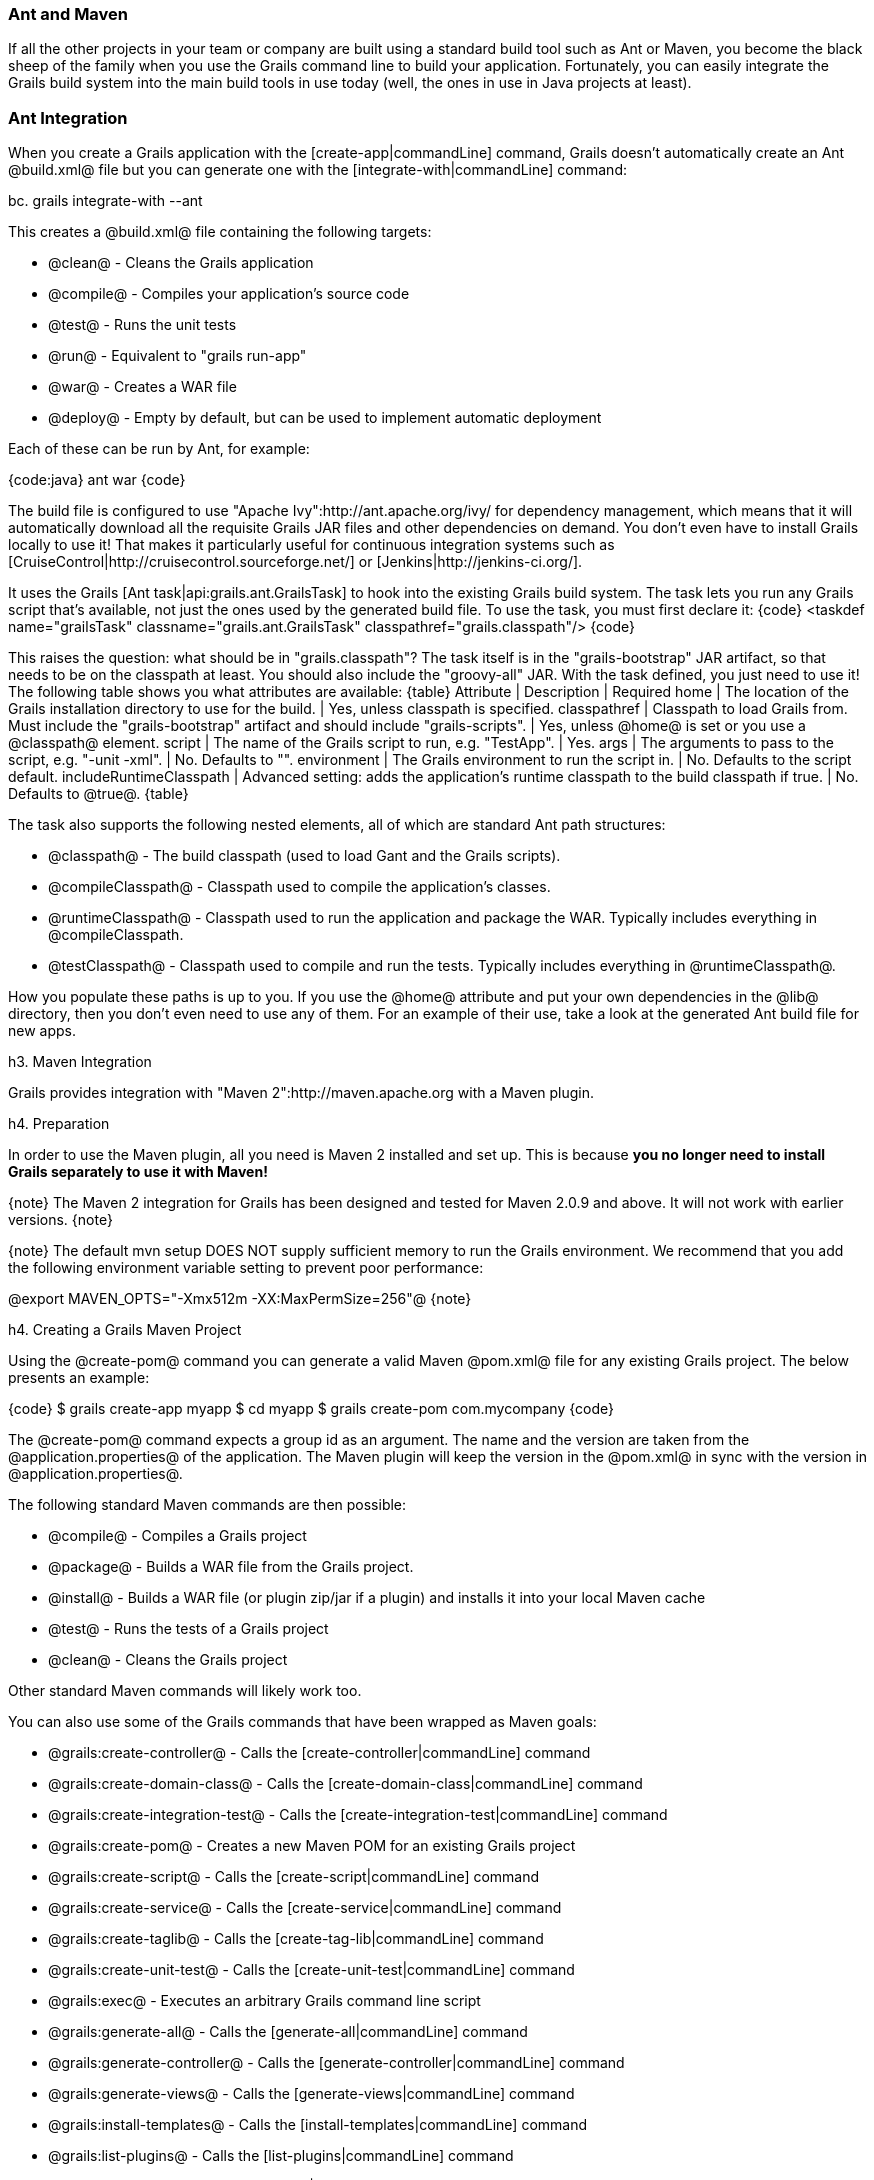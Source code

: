 === Ant and Maven

If all the other projects in your team or company are built using a standard build tool such as Ant or Maven, you become the black sheep of the family when you use the Grails command line to build your application. Fortunately, you can easily integrate the Grails build system into the main build tools in use today (well, the ones in use in Java projects at least).

=== Ant Integration

When you create a Grails application with the [create-app|commandLine] command, Grails doesn't automatically create an Ant @build.xml@ file but you can generate one with the [integrate-with|commandLine] command:

bc.
grails integrate-with --ant

This creates a @build.xml@ file containing the following targets:

* @clean@ - Cleans the Grails application
* @compile@ - Compiles your application's source code
* @test@ - Runs the unit tests
* @run@ - Equivalent to "grails run-app"
* @war@ - Creates a WAR file
* @deploy@ - Empty by default, but can be used to implement automatic deployment

Each of these can be run by Ant, for example:

{code:java}
ant war
{code}

The build file is configured to use "Apache Ivy":http://ant.apache.org/ivy/ for dependency management, which means that it will automatically download all the requisite Grails JAR files and other dependencies on demand. You don't even have to install Grails locally to use it! That makes it particularly useful for continuous integration systems such as [CruiseControl|http://cruisecontrol.sourceforge.net/] or [Jenkins|http://jenkins-ci.org/].

It uses the Grails [Ant task|api:grails.ant.GrailsTask] to hook into the existing Grails build system. The task lets you run any Grails script that's available, not just the ones used by the generated build file. To use the task, you must first declare it:
{code}
<taskdef name="grailsTask"
         classname="grails.ant.GrailsTask"
         classpathref="grails.classpath"/>
{code}

This raises the question: what should be in "grails.classpath"? The task itself is in the "grails-bootstrap" JAR artifact, so that needs to be on the classpath at least. You should also include the "groovy-all" JAR. With the task defined, you just need to use it! The following table shows you what attributes are available:
{table}
 Attribute | Description | Required
 home | The location of the Grails installation directory to use for the build. | Yes, unless classpath is specified.
 classpathref | Classpath to load Grails from. Must include the "grails-bootstrap" artifact and should include "grails-scripts". | Yes, unless @home@ is set or you use a @classpath@ element.
 script | The name of the Grails script to run, e.g. "TestApp". | Yes.
 args | The arguments to pass to the script, e.g. "-unit -xml". | No. Defaults to "".
 environment | The Grails environment to run the script in. | No. Defaults to the script default.
 includeRuntimeClasspath | Advanced setting: adds the application's runtime classpath to the build classpath if true. | No. Defaults to @true@.
{table}

The task also supports the following nested elements, all of which are standard Ant path structures:

* @classpath@ - The build classpath (used to load Gant and the Grails scripts).
* @compileClasspath@ - Classpath used to compile the application's classes.
* @runtimeClasspath@ - Classpath used to run the application and package the WAR. Typically includes everything in @compileClasspath.
* @testClasspath@ - Classpath used to compile and run the tests. Typically includes everything in @runtimeClasspath@.

How you populate these paths is up to you. If you use the @home@ attribute and put your own dependencies in the @lib@ directory, then you don't even need to use any of them. For an example of their use, take a look at the generated Ant build file for new apps.

h3. Maven Integration

Grails provides integration with "Maven 2":http://maven.apache.org with a Maven plugin. 

h4. Preparation

In order to use the Maven plugin, all you need is Maven 2 installed and set up. This is because *you no longer need to install Grails separately to use it with Maven!*

{note}
The Maven 2 integration for Grails has been designed and tested for Maven 2.0.9 and above. It will not work with earlier versions.
{note}

{note}
The default mvn setup DOES NOT supply sufficient memory to run the Grails environment. We recommend that you add the following environment variable setting to prevent poor performance:

@export MAVEN_OPTS="-Xmx512m -XX:MaxPermSize=256"@
{note}

h4. Creating a Grails Maven Project

Using the @create-pom@ command you can generate a valid Maven @pom.xml@ file for any existing Grails project. The below presents an example:

{code}
$ grails create-app myapp
$ cd myapp
$ grails create-pom com.mycompany
{code}

The @create-pom@ command expects a group id as an argument. The name and the version are taken from the @application.properties@ of the application. The Maven plugin will keep the version in the @pom.xml@ in sync with the version in @application.properties@.

The following standard Maven commands are then possible:

* @compile@ - Compiles a Grails project
* @package@ - Builds a WAR file from the Grails project.
* @install@ - Builds a WAR file (or plugin zip/jar if a plugin) and installs it into your local Maven cache
* @test@ - Runs the tests of a Grails project
* @clean@ - Cleans the Grails project

Other standard Maven commands will likely work too.

You can also use some of the Grails commands that have been wrapped as Maven goals:

* @grails:create-controller@ - Calls the [create-controller|commandLine] command
* @grails:create-domain-class@ - Calls the [create-domain-class|commandLine] command
* @grails:create-integration-test@ - Calls the [create-integration-test|commandLine] command
* @grails:create-pom@ - Creates a new Maven POM for an existing Grails project
* @grails:create-script@ - Calls the [create-script|commandLine] command
* @grails:create-service@ - Calls the [create-service|commandLine] command
* @grails:create-taglib@ - Calls the [create-tag-lib|commandLine] command
* @grails:create-unit-test@ - Calls the [create-unit-test|commandLine] command
* @grails:exec@ - Executes an arbitrary Grails command line script
* @grails:generate-all@ - Calls the [generate-all|commandLine] command
* @grails:generate-controller@  - Calls the [generate-controller|commandLine] command
* @grails:generate-views@ - Calls the [generate-views|commandLine] command
* @grails:install-templates@ - Calls the [install-templates|commandLine] command
* @grails:list-plugins@ - Calls the [list-plugins|commandLine] command
* @grails:package@ - Calls the [package|commandLine] command
* @grails:run-app@ - Calls the [run-app|commandLine] command

For a complete, up to date list, run @mvn grails:help@

h4. Creating a Grails Maven Project using the Archetype

You can create a Maven Grails project without having Grails installed, simply run the following command:

{code}
mvn archetype:generate -DarchetypeGroupId=org.grails \\\
    -DarchetypeArtifactId=grails-maven-archetype \\\
    -DarchetypeVersion=2.1.0.RC1 \\\
    -DgroupId=example -DartifactId=my-app
{code}

Choose whichever grails version, group ID and artifact ID you want for your application, but everything else must be as written. This will create a new Maven project with a POM and a couple of other files. What you won't see is anything that looks like a Grails application. So, the next step is to create the project structure that you're used to.
But first, to set target JDK to Java 6, do that now. Open my-app/pom.xml and change

{code}
<plugin>
  <artifactId>maven-compiler-plugin</artifactId>
  <configuration>
    <source>1.5</source>
    <target>1.5</target>
  </configuration>
</plugin>
{code}
to
{code}
<plugin>
  <artifactId>maven-compiler-plugin</artifactId>
  <configuration>
    <source>1.6</source>
    <target>1.6</target>
  </configuration>
</plugin>
{code}

Then you're ready to create the project structure:

{code}
cd my-app
mvn initialize
{code}

h4. Defining Plugin Dependencies

All Grails plugins are published to a standard Maven repository located at [http://repo.grails.org/grails/plugins/]. When using the Maven plugin for Grails you must ensure that this repository is declared in your list of remote repositories:

{code:xml}
<repository>
    <id>grails-plugins</id>
    <name>grails-plugins</name>
    <url>http://repo.grails.org/grails/plugins</url>
</repository>
{code}

With this done you can declare plugin dependencies within your @pom.xml@ file:

{code:xml}
<dependency>
    <groupId>org.grails.plugins</groupId>
    <artifactId>database-migration</artifactId>
    <version>1.1</version>
    <scope>runtime</scope>
    <type>zip</type>
</dependency>
{code}

Note that the @type@ element must be set to @zip@.

h4. Forked Grails Execution

By default the Maven plugin will run Grails commands in-process, meaning that the Grails process occupies the same JVM as the Maven process. This can put strain on the Maven process for particularly large applications.

In this case it is recommended to use forked execution. Forked execution can be configured in the @configuration@ element of the plugin:

{code}
<plugin>
    <groupId>org.grails</groupId>
    <artifactId>grails-maven-plugin</artifactId>
    <version>${grails.version}</version>
    <configuration>
        <!-- Whether for Fork a JVM to run Grails commands -->
        <fork>true</fork>
    </configuration>
    <extensions>true</extensions>
</plugin>
{code}

With this configuration in place a separate JVM will be forked when running Grails commands. If you wish to debug the JVM that is forked you can add the @forkDebug@ element:

{code:xml}
    <!-- Whether for Fork a JVM to run Grails commands -->
    <fork>true</fork>
    <forkDebug>true</forkDebug>
{code}

If you need to customize the memory of the forked process the following elements are available:

* @forkMaxMemory@ - The maximum amount of heap (default 1024)
* @forkMinMemory@ - The minimum amount of heap (default 512)
* @forkPermGen@ - The amount of permgen (default 256)


h4. Multi Module Maven Builds

The Maven plugin can be used to power multi-module Grails builds. The easiest way to set this is up is with the @create-multi-project-build@ command:

{code}
$ grails create-app myapp
$ grails create-plugin plugin1
$ grails create-plugin plugin2
$ grails create-multi-project-build org.mycompany:parent:1.0
{code}

Running @mvn install@ will build all projects together. To enable the 'grails' command to read the POMs you can modify @BuildConfig.groovy@ to use the POM and resolve dependencies from your Maven local cache:

{code}
grails.project.dependency.resolution = {
    ...
    pom true
    repositories {
        ...
        mavenLocal()    
    }
}
{code}

By reading the @pom.xml@ file you can do an initial @mvn install@ from the parent project to build all plugins and install them into your local maven cache and then @cd@ into your project and use the regular @grails run-app@ command to run your application. All previously built plugins will be resolved from the local Maven cache.

h4. Adding Grails commands to phases

The standard POM created for you by Grails already attaches the appropriate core Grails commands to their corresponding build phases, so "compile" goes in the "compile" phase and "war" goes in the "package" phase. That doesn't help though when you want to attach a plugin's command to a particular phase. The classic example is functional tests. How do you make sure that your functional tests (using which ever plugin you have decided on) are run during the "integration-test" phase?

Fear not: all things are possible. In this case, you can associate the command to a phase using an extra "execution" block:

{code:xml}
<plugin>
    <groupId>org.grails</groupId>
    <artifactId>grails-maven-plugin</artifactId>
    <version>2.1.0.RC2</version>
    <extensions>true</extensions>
    <executions>
        <execution>
            <goals>
            ...
            </goals>
        </execution>
        <!-- Add the "functional-tests" command to the "integration-test" phase -->
        <execution>
            <id>functional-tests</id>
            <phase>integration-test</phase>
            <goals>
                <goal>exec</goal>
            </goals>
            <configuration>
                <command>functional-tests</command>
            </configuration>
        </execution>
    </executions>
</plugin>
{code}

This also demonstrates the @grails:exec@ goal, which can be used to run any Grails command. Simply pass the name of the command as the @command@ system property, and optionally specify the arguments with the @args@ property:

{code}
mvn grails:exec -Dcommand=create-webtest -Dargs=Book
{code}

h4. Debugging a Grails Maven Project

Maven can be launched in debug mode using the "mvnDebug" command. To launch your Grails application in debug, simply run:

{code}
mvnDebug grails:run-app
{code}

The process will be suspended on startup and listening for a debugger on port 8000.

If you need more control of the debugger, this can be specified using the MAVEN_OPTS environment variable, and launch Maven with the default "mvn" command:

{code}
MAVEN_OPTS="-Xdebug -Xrunjdwp:transport=dt_socket,server=y,suspend=y,address=5005"
mvn grails:run-app
{code}

h4. Raising issues

If you come across any problems with the Maven integration, please raise a [JIRA issue|http://jira.grails.org/browse/MAVEN].

